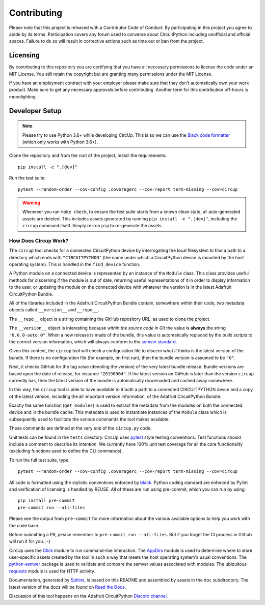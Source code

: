 Contributing
============

Please note that this project is released with a Contributor Code of Conduct.
By participating in this project you agree to abide by its terms. Participation
covers any forum used to converse about CircuitPython including unofficial and
official spaces. Failure to do so will result in corrective actions such as
time out or ban from the project.

Licensing
---------

By contributing to this repository you are certifying that you have all
necessary permissions to license the code under an MIT License. You still
retain the copyright but are granting many permissions under the MIT License.

If you have an employment contract with your employer please make sure that
they don't automatically own your work product. Make sure to get any necessary
approvals before contributing. Another term for this contribution off-hours is
moonlighting.


Developer Setup
---------------

.. note::

    Please try to use Python 3.6+ while developing CircUp. This is so we can
    use the
    `Black code formatter <https://black.readthedocs.io/en/stable/index.html>`_
    (which only works with Python 3.6+).

Clone the repository and from the root of the project,
install the requirements::

    pip install -e ".[dev]"

Run the test suite::

    pytest --random-order --cov-config .coveragerc --cov-report term-missing --cov=circup

.. warning::

    Whenever you run ``make check``, to ensure the test suite starts from a
    known clean state, all auto-generated assets are deleted. This includes
    assets generated by running ``pip install -e ".[dev]"``, including the
    ``circup`` command itself. Simply re-run ``pip`` to re-generate the
    assets.

How Does Circup Work?
#####################

The ``circup`` tool checks for a connected CircuitPython device by
interrogating the local filesystem to find a path to a directory which ends
with ``"CIRCUITPYTHON"`` (the name under which a CircuitPython device is
mounted by the host operating system). This is handled in the ``find_device``
function.

A Python module on a connected device is represented by an instance of the
``Module`` class. This class provides useful methods for discerning if the
module is out of date, returning useful representations of it in order to
display information to the user, or updating the module on the connected
device with whatever the version is in the latest Adafruit CircuitPython
Bundle.

All of the libraries included in the Adafruit CircuitPython Bundle contain,
somewhere within their code, two metadata objects called ``__version__`` and
``__repo__``.

The ``__repo__`` object is a string containing the GitHub repository URL, as
used to clone the project.

The ``__version__`` object is interesting because *within the source code in
Git* the value is **always** the string ``"0.0.0-auto.0"``. When a new release
is made of the bundle, this value is automatically replaced by the build
scripts to the correct version information, which will always conform to the
`semver standard <https://semver.org/>`_.

Given this context, the ``circup`` tool will check a configuration file
to discern what *it* thinks is the latest version of the bundle. If there is
no configuration file (for example, on first run), then the bundle version is
assumed to be ``"0"``.

Next, it checks GitHub for the tag value (denoting the version) of the very
latest bundle release. Bundle versions are based upon the date of release, for
instance ``"20190904"``. If the latest version on GitHub is later than the
version ``circup`` currently has, then the latest version of the bundle
is automatically downloaded and cached away somewhere.

In this way, the ``circup`` tool is able to have available to it both a path
to a connected CIRCUITPYTHON devce and a copy of the latest version, including
the all important version information, of the Adafruit CircuitPython Bundle.

Exactly the same function (``get_modules``) is used to extract the metadata
from the modules on both the connected device and in the bundle cache. This
metadata is used to instantiate instances of the ``Module`` class which is
subsequently used to facilitate the various commands the tool makes available.

These commands are defined at the very end of the ``circup.py`` code.

Unit tests can be found in the ``tests`` directory. CircUp uses
`pytest <http://www.pytest.org/en/latest/>`_ style testing conventions. Test
functions should include a comment to describe its *intention*. We currently
have 100% unit test coverage for all the core functionality (excluding
functions used to define the CLI commands).

To run the full test suite, type::

    pytest --random-order --cov-config .coveragerc --cov-report term-missing --cov=circup

All code is formatted using the stylistic conventions enforced by
`black <https://black.readthedocs.io/en/stable/>`_. Python coding standard are
enforced by Pylint and verification of licensing is handled by REUSE. All of these
are run using pre-commit, which you can run by using::

    pip install pre-commit
    pre-commit run --all-files

Please see the output from ``pre-commit`` for more information about the various
available options to help you work with the code base.

Before submitting a PR, please remember to ``pre-commit run --all-files``.
But if  you forget the CI process in Github will run it for you. ;-)

CircUp uses the `Click <https://click.palletsprojects.com/en/7.x/>`_ module to
run command-line interaction. The
`AppDirs <https://pypi.org/project/appdirs/>`_ module is used to determine
where to store user-specific assets created by the tool in such a way that
meets the host operating system's usual conventions. The
`python-semver <https://github.com/k-bx/python-semver>`_ package is used to
validate and compare the semver values associated with modules. The ubiquitous
`requests <http://python-requests.org/>`_ module is used for HTTP activity.

Documentation, generated by `Sphinx <http://www.sphinx-doc.org/en/master/>`_,
is based on this README and assembled by assets in the ``doc`` subdirectory.
The latest version of the docs will be found on
`Read the Docs <https://circup.readthedocs.io/>`_.

Discussion of this tool happens on the Adafruit CircuitPython
`Discord channel <https://discord.gg/rqrKDjU>`_.
